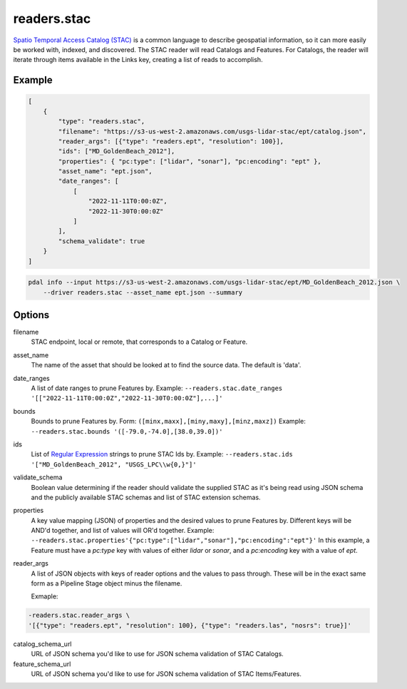 .. _readers.stac:

readers.stac
============

`Spatio Temporal Access Catalog (STAC)`_ is a common language to describe geospatial
information, so it can more easily be worked with, indexed, and discovered. The STAC
reader will read Catalogs and Features. For Catalogs, the reader will iterate through
items available in the Links key, creating a list of reads to accomplish.

.. embed::

Example
--------------------------------------------------------------------------------

.. code-block:: json

    [
        {
            "type": "readers.stac",
            "filename": "https://s3-us-west-2.amazonaws.com/usgs-lidar-stac/ept/catalog.json",
            "reader_args": [{"type": "readers.ept", "resolution": 100}],
            "ids": ["MD_GoldenBeach_2012"],
            "properties": { "pc:type": ["lidar", "sonar"], "pc:encoding": "ept" },
            "asset_name": "ept.json",
            "date_ranges": [
                [
                    "2022-11-11T0:00:0Z",
                    "2022-11-30T0:00:0Z"
                ]
            ],
            "schema_validate": true
        }
    ]

.. code-block:: bash

    pdal info --input https://s3-us-west-2.amazonaws.com/usgs-lidar-stac/ept/MD_GoldenBeach_2012.json \
        --driver readers.stac --asset_name ept.json --summary

Options
--------------------------------------------------------------------------------
filename
    STAC endpoint, local or remote, that corresponds to a Catalog or Feature.

asset_name
    The name of the asset that should be looked at to find the source data.
    The default is 'data'.

date_ranges
    A list of date ranges to prune Features by.
    Example: ``--readers.stac.date_ranges '[["2022-11-11T0:00:0Z","2022-11-30T0:00:0Z"],...]'``

bounds
    Bounds to prune Features by.
    Form: ``([minx,maxx],[miny,maxy],[minz,maxz])``
    Example: ``--readers.stac.bounds '([-79.0,-74.0],[38.0,39.0])'``

ids
    List of `Regular Expression`_ strings to prune STAC Ids by.
    Example: ``--readers.stac.ids '["MD_GoldenBeach_2012", "USGS_LPC\\w{0,}"]'``

validate_schema
    Boolean value determining if the reader should validate the supplied STAC as
    it's being read using JSON schema and the publicly available STAC schemas and
    list of STAC extension schemas.

properties
    A key value mapping (JSON) of properties and the desired values to prune
    Features by. Different keys will be AND'd together, and list of values will
    OR'd together.
    Example: ``--readers.stac.properties'{"pc:type":["lidar","sonar"],"pc:encoding":"ept"}'``
    In this example, a Feature must have a `pc:type` key with values of either
    `lidar` or `sonar`, and a `pc:encoding` key with a value of `ept`.

reader_args
    A list of JSON objects with keys of reader options and the values to pass through.
    These will be in the exact same form as a Pipeline Stage object minus the filename.

    Exmaple:

.. code-block:: bash

    -readers.stac.reader_args \
    '[{"type": "readers.ept", "resolution": 100}, {"type": "readers.las", "nosrs": true}]'


catalog_schema_url
    URL of JSON schema you'd like to use for JSON schema validation of STAC Catalogs.

feature_schema_url
    URL of JSON schema you'd like to use for JSON schema validation of STAC Items/Features.


.. _Spatio Temporal Access Catalog (STAC): https://stacspec.org/en
.. _Regular Expression: https://en.cppreference.com/w/cpp/regex
